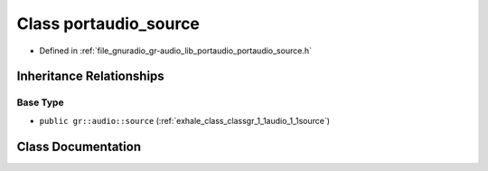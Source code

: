 .. _exhale_class_classgr_1_1audio_1_1portaudio__source:

Class portaudio_source
======================

- Defined in :ref:`file_gnuradio_gr-audio_lib_portaudio_portaudio_source.h`


Inheritance Relationships
-------------------------

Base Type
*********

- ``public gr::audio::source`` (:ref:`exhale_class_classgr_1_1audio_1_1source`)


Class Documentation
-------------------


.. doxygenclass:: gr::audio::portaudio_source
   :project: gnuradio
   :members:
   :protected-members:
   :undoc-members: